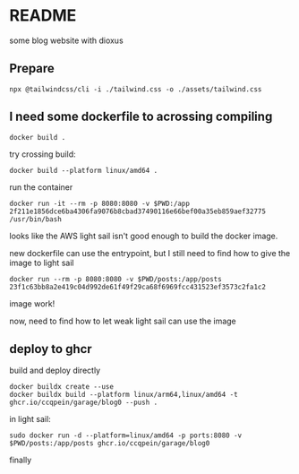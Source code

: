 * README

some blog website with dioxus

** Prepare

#+begin_src shell
npx @tailwindcss/cli -i ./tailwind.css -o ./assets/tailwind.css
#+end_src


** I need some dockerfile to acrossing compiling

#+begin_src shell
  docker build .
#+end_src

try crossing build:

#+begin_src shell
  docker build --platform linux/amd64 .
#+end_src

run the container
#+begin_src shell
  docker run -it --rm -p 8080:8080 -v $PWD:/app 2f211e1856dce6ba4306fa9076b8cbad37490116e66bef00a35eb859aef32775 /usr/bin/bash
#+end_src

looks like the AWS light sail isn't good enough to build the docker image.

new dockerfile can use the entrypoint, but I still need to find how to give the image to light sail

#+begin_src shell
  docker run --rm -p 8080:8080 -v $PWD/posts:/app/posts 23f1c63bb8a2e419c04d992de61f49f29ca68f6969fcc431523ef3573c2fa1c2
#+end_src

image work!

now, need to find how to let weak light sail can use the image

** deploy to ghcr
build and deploy directly

#+begin_src shell
  docker buildx create --use
  docker buildx build --platform linux/arm64,linux/amd64 -t ghcr.io/ccqpein/garage/blog0 --push .
#+end_src

in light sail:

#+begin_src shell
  sudo docker run -d --platform=linux/amd64 -p ports:8080 -v $PWD/posts:/app/posts ghcr.io/ccqpein/garage/blog0
#+end_src

finally
